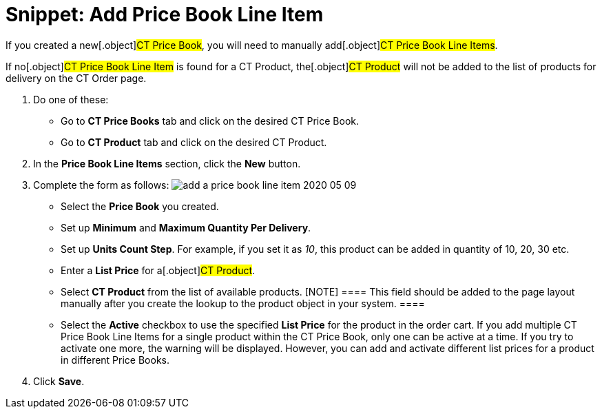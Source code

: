 = Snippet: Add Price Book Line Item

If you created a new[.object]#CT Price Book#, you will need to
manually add[.object]#CT Price Book Line Items#.

If no[.object]#CT Price Book Line Item# is found for a
[.object]#CT Product#, the[.object]#CT Product# will
not be added to the list of products for delivery on the CT Order page.

. Do one of these:
* Go to *CT Price Books* tab and click on the desired CT Price Book.
* Go to *CT Product* tab and click on the desired CT Product.
. In the *Price Book Line Items* section, click the *New* button.
. Complete the form as follows:
image:add-a-price-book-line-item-2020-05-09.png[]
* Select the *Price Book* you created.
* Set up *Minimum* and *Maximum Quantity Per Delivery*.
* Set up *Units Count Step*. For example, if you set it as _10_, this
product can be added in quantity of 10, 20, 30 etc.
* Enter a *List Price* for a[.object]#CT Product#.
* Select *CT Product* from the list of available products.
[NOTE] ==== This field should be added to the page layout
manually after you create the lookup to the product object in your
system. ====
* Select the *Active* checkbox to use the specified *List Price* for the
product in the order cart.
If you add multiple [.object]#CT Price Book Line Items# for a
single product within the [.object]#CT Price Book#, only one can
be active at a time. If you try to activate one more, the warning will
be displayed. However, you can add and activate different list prices
for a product in different Price Books.
. Click *Save*.
